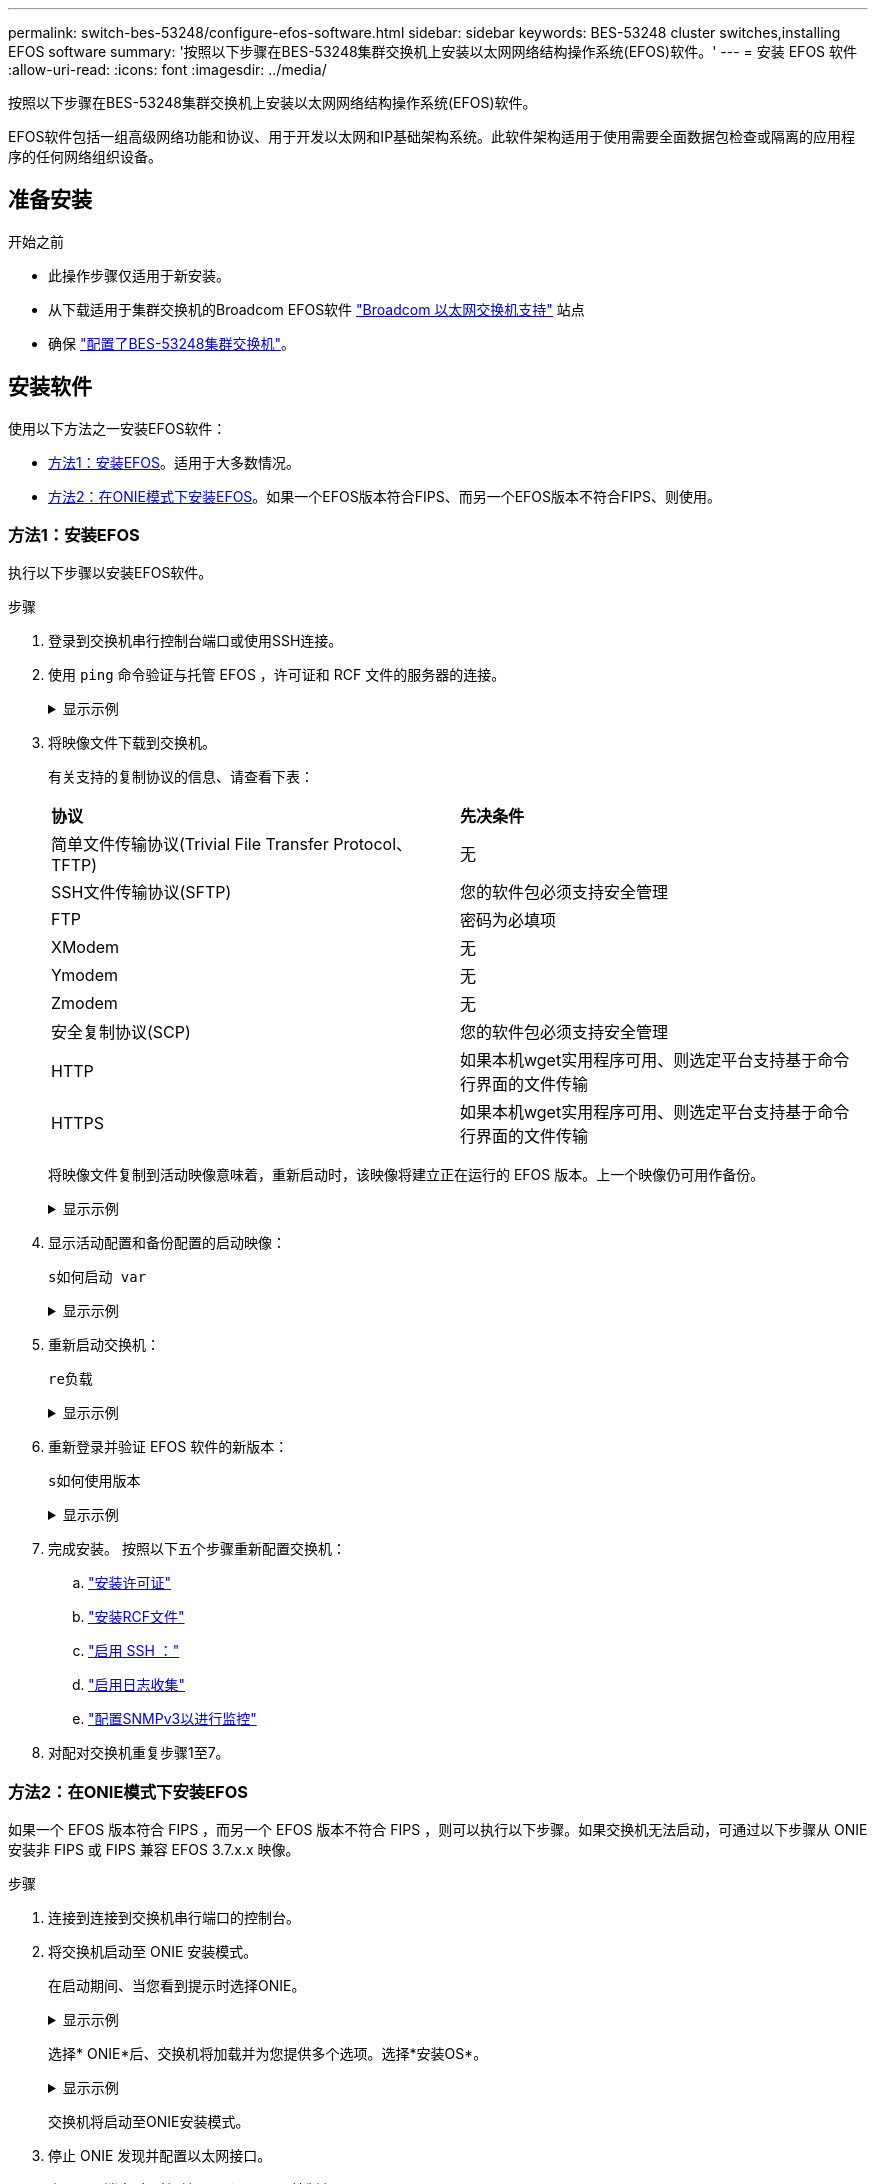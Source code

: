 ---
permalink: switch-bes-53248/configure-efos-software.html 
sidebar: sidebar 
keywords: BES-53248 cluster switches,installing EFOS software 
summary: '按照以下步骤在BES-53248集群交换机上安装以太网网络结构操作系统(EFOS)软件。' 
---
= 安装 EFOS 软件
:allow-uri-read: 
:icons: font
:imagesdir: ../media/


[role="lead"]
按照以下步骤在BES-53248集群交换机上安装以太网网络结构操作系统(EFOS)软件。

EFOS软件包括一组高级网络功能和协议、用于开发以太网和IP基础架构系统。此软件架构适用于使用需要全面数据包检查或隔离的应用程序的任何网络组织设备。



== 准备安装

.开始之前
* 此操作步骤仅适用于新安装。
* 从下载适用于集群交换机的Broadcom EFOS软件 https://www.broadcom.com/support/bes-switch["Broadcom 以太网交换机支持"^] 站点
* 确保 link:configure-install-initial.html["配置了BES-53248集群交换机"]。




== 安装软件

使用以下方法之一安装EFOS软件：

* <<方法1：安装EFOS>>。适用于大多数情况。
* <<方法2：在ONIE模式下安装EFOS>>。如果一个EFOS版本符合FIPS、而另一个EFOS版本不符合FIPS、则使用。




=== 方法1：安装EFOS

执行以下步骤以安装EFOS软件。

.步骤
. 登录到交换机串行控制台端口或使用SSH连接。
. 使用 `ping` 命令验证与托管 EFOS ，许可证和 RCF 文件的服务器的连接。
+
.显示示例
[%collapsible]
====
此示例验证交换机是否已连接到 IP 地址为 172.19.2.1 的服务器：

[listing, subs="+quotes"]
----
(cs2)# *ping 172.19.2.1*
Pinging 172.19.2.1 with 0 bytes of data:

Reply From 172.19.2.1: icmp_seq = 0. time= 5910 usec.
----
====
. 将映像文件下载到交换机。
+
有关支持的复制协议的信息、请查看下表：

+
|===


| *协议* | *先决条件* 


 a| 
简单文件传输协议(Trivial File Transfer Protocol、TFTP)
 a| 
无



 a| 
SSH文件传输协议(SFTP)
 a| 
您的软件包必须支持安全管理



 a| 
FTP
 a| 
密码为必填项



 a| 
XModem
 a| 
无



 a| 
Ymodem
 a| 
无



 a| 
Zmodem
 a| 
无



 a| 
安全复制协议(SCP)
 a| 
您的软件包必须支持安全管理



 a| 
HTTP
 a| 
如果本机wget实用程序可用、则选定平台支持基于命令行界面的文件传输



 a| 
HTTPS
 a| 
如果本机wget实用程序可用、则选定平台支持基于命令行界面的文件传输

|===
+
将映像文件复制到活动映像意味着，重新启动时，该映像将建立正在运行的 EFOS 版本。上一个映像仍可用作备份。

+
.显示示例
[%collapsible]
====
[listing, subs="+quotes"]
----
(cs2)# *copy sftp://root@172.19.2.1//tmp/EFOS-3.10.0.3.stk active*
Remote Password:********

Mode........................................... SFTP
Set Server IP.................................. 172.19.2.1
Path........................................... //tmp/
Filename....................................... EFOS-3.10.0.3.stk
Data Type...................................... Code
Destination Filename........................... active

Management access will be blocked for the duration of the transfer
Are you sure you want to start? (y/n) *y*
SFTP Code transfer starting...


File transfer operation completed successfully.
----
====
. 显示活动配置和备份配置的启动映像：
+
`s如何启动 var`

+
.显示示例
[%collapsible]
====
[listing, subs="+quotes"]
----
(cs2)# *show bootvar*

Image Descriptions

 active :
 backup :

 Images currently available on Flash
--------------------------------------------------------------------
 unit      active      backup      current-active    next-active
--------------------------------------------------------------------
    1      3.7.0.4     3.7.0.4     3.7.0.4           3.10.0.3
----
====
. 重新启动交换机：
+
`re负载`

+
.显示示例
[%collapsible]
====
[listing, subs="+quotes"]
----
(cs2)# *reload*

The system has unsaved changes.
Would you like to save them now? (y/n) *y*

Config file 'startup-config' created successfully .
Configuration Saved!
System will now restart!
----
====
. 重新登录并验证 EFOS 软件的新版本：
+
`s如何使用版本`

+
.显示示例
[%collapsible]
====
[listing, subs="+quotes"]
----
(cs2)# *show version*

Switch: 1

System Description............................. BES-53248A1, 3.10.0.3, Linux 4.4.211-28a6fe76, 2016.05.00.04
Machine Type................................... BES-53248A1,
Machine Model.................................. BES-53248
Serial Number.................................. QTFCU38260023
Maintenance Level.............................. A
Manufacturer................................... 0xbc00
Burned In MAC Address.......................... D8:C4:97:71:0F:40
Software Version............................... 3.10.0.3
Operating System............................... Linux 4.4.211-28a6fe76
Network Processing Device...................... BCM56873_A0
CPLD Version................................... 0xff040c03

Additional Packages............................ BGP-4
...............................................	QOS
...............................................	Multicast
............................................... IPv6
............................................... Routing
............................................... Data Center
............................................... OpEN API
............................................... Prototype Open API
----
====
. 完成安装。
按照以下五个步骤重新配置交换机：
+
.. link:configure-licenses.html["安装许可证"]
.. link:configure-install-rcf.html["安装RCF文件"]
.. link:configure-ssh.html["启用 SSH ："]
.. link:CSHM_log_collection.html["启用日志收集"]
.. link:CSHM_snmpv3.html["配置SNMPv3以进行监控"]


. 对配对交换机重复步骤1至7。




=== 方法2：在ONIE模式下安装EFOS

如果一个 EFOS 版本符合 FIPS ，而另一个 EFOS 版本不符合 FIPS ，则可以执行以下步骤。如果交换机无法启动，可通过以下步骤从 ONIE 安装非 FIPS 或 FIPS 兼容 EFOS 3.7.x.x 映像。

.步骤
. 连接到连接到交换机串行端口的控制台。
. 将交换机启动至 ONIE 安装模式。
+
在启动期间、当您看到提示时选择ONIE。

+
.显示示例
[%collapsible]
====
[listing]
----
+--------------------------------------------------------------------+
|EFOS                                                                |
|*ONIE                                                               |
|                                                                    |
|                                                                    |
|                                                                    |
|                                                                    |
|                                                                    |
|                                                                    |
|                                                                    |
|                                                                    |
|                                                                    |
|                                                                    |
+--------------------------------------------------------------------+
----
====
+
选择* ONIE*后、交换机将加载并为您提供多个选项。选择*安装OS*。

+
.显示示例
[%collapsible]
====
[listing]
----
+--------------------------------------------------------------------+
|*ONIE: Install OS                                                   |
| ONIE: Rescue                                                       |
| ONIE: Uninstall OS                                                 |
| ONIE: Update ONIE                                                  |
| ONIE: Embed ONIE                                                   |
| DIAG: Diagnostic Mode                                              |
| DIAG: Burn-In Mode                                                 |
|                                                                    |
|                                                                    |
|                                                                    |
|                                                                    |
|                                                                    |
+--------------------------------------------------------------------+
----
====
+
交换机将启动至ONIE安装模式。

. 停止 ONIE 发现并配置以太网接口。
+
出现以下消息时、按*输入*以调用ONIE控制台：

+
[listing]
----
Please press Enter to activate this console. Info: eth0:  Checking link... up.
 ONIE:/ #
----
+

NOTE: ONIE发现将继续、并将消息打印到控制台。

+
[listing]
----
Stop the ONIE discovery
ONIE:/ # onie-discovery-stop
discover: installer mode detected.
Stopping: discover... done.
ONIE:/ #
----
. 使用配置交换机管理端口的以太网接口并添加路由 `ifconfig eth0 <ipAddress> netmask <netmask> up` 和 `route add default gw <gatewayAddress>`
+
[listing]
----
ONIE:/ # ifconfig eth0 10.10.10.10 netmask 255.255.255.0 up
ONIE:/ # route add default gw 10.10.10.1
----
. 验证托管 ONIE 安装文件的服务器是否可访问：
+
`ping`

+
.显示示例
[%collapsible]
====
[listing]
----
ONIE:/ # ping 50.50.50.50
PING 50.50.50.50 (50.50.50.50): 56 data bytes
64 bytes from 50.50.50.50: seq=0 ttl=255 time=0.429 ms
64 bytes from 50.50.50.50: seq=1 ttl=255 time=0.595 ms
64 bytes from 50.50.50.50: seq=2 ttl=255 time=0.369 ms
^C
--- 50.50.50.50 ping statistics ---
3 packets transmitted, 3 packets received, 0% packet loss
round-trip min/avg/max = 0.369/0.464/0.595 ms
ONIE:/ #
----
====
. 安装新的交换机软件：
+
`ONIE:/ # onie-nos-install http://50.50.50.50/Software/onie-installer-x86_64`

+
.显示示例
[%collapsible]
====
[listing]
----
ONIE:/ # onie-nos-install http://50.50.50.50/Software/onie-installer-x86_64
discover: installer mode detected.
Stopping: discover... done.
Info: Fetching http://50.50.50.50/Software/onie-installer-3.7.0.4 ...
Connecting to 50.50.50.50 (50.50.50.50:80)
installer            100% |*******************************| 48841k  0:00:00 ETA
ONIE: Executing installer: http://50.50.50.50/Software/onie-installer-3.7.0.4
Verifying image checksum ... OK.
Preparing image archive ... OK.
----
====
+
软件将安装并重新启动交换机。让交换机正常重新启动到新的 EFOS 版本。

. 登录并验证是否已安装新交换机软件：
+
`s如何启动 var`

+
.显示示例
[%collapsible]
====
[listing, subs="+quotes"]
----
(cs2)# *show bootvar*
Image Descriptions
active :
backup :
Images currently available on Flash
---- 	----------- -------- --------------- ------------
unit 	active 	    backup   current-active  next-active
---- 	----------- -------- --------------- ------------
 1      3.7.0.4     3.7.0.4    3.7.0.4        3.10.0.3
(cs2) #
----
====
. 完成安装。
交换机在未应用任何配置的情况下重新启动、并重置为出厂默认值。按照以下六个步骤重新配置交换机：
+
.. link:configure-install-initial.html["配置交换机"]
.. link:configure-licenses.html["安装许可证"]
.. link:configure-install-rcf.html["安装RCF文件"]
.. link:configure-ssh.html["启用 SSH ："]
.. link:CSHM_log_collection.html["启用日志收集"]
.. link:CSHM_snmpv3.html["配置SNMPv3以进行监控"]


. 对配对交换机重复步骤1至8。


.下一步
安装完 EFOS 软件后，您可以…… link:configure-licenses.html["安装您的许可证"]。
